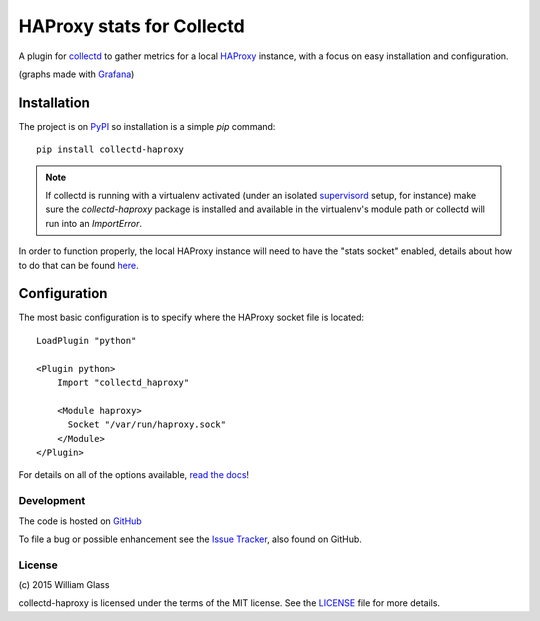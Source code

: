 HAProxy stats for Collectd
==========================

.. image::
    https://travis-ci.org/wglass/collectd-haproxy.svg?branch=master
    :alt: Build Status
    :target: https://travis-ci.org/wglass/collectd-haproxy
.. image::
    https://codeclimate.com/github/wglass/collectd-haproxy/badges/gpa.svg
    :alt: Code Climate
    :target: https://codeclimate.com/github/wglass/collectd-haproxy
.. image::
    https://readthedocs.org/projects/collectd-haproxy/badge/?version=latest
    :target: https://readthedocs.org/projects/collectd-haproxy/?badge=latest
    :alt: Documentation Status

A plugin for collectd_ to gather metrics for a local HAProxy_ instance, with a
focus on easy installation and configuration.

.. image:: http://collectd-haproxy.readthedocs.org/en/latest/_images/graphs.png
   :alt: Graphs made with HAProxy stats
   :align: center

(graphs made with Grafana_)


Installation
------------

The project is on PyPI_ so installation is a simple `pip` command::

    pip install collectd-haproxy

.. note::

   If collectd is running with a virtualenv activated (under an isolated
   supervisord_ setup, for instance) make sure the `collectd-haproxy` package
   is installed and available in the virtualenv's module path or collectd will
   run into an `ImportError`.


In order to function properly, the local HAProxy instance will need to have
the "stats socket" enabled, details about how to do that can be found
`here`_.

Configuration
-------------

The most basic configuration is to specify where the HAProxy socket file is
located::

    LoadPlugin "python"

    <Plugin python>
        Import "collectd_haproxy"

        <Module haproxy>
          Socket "/var/run/haproxy.sock"
        </Module>
    </Plugin>

For details on all of the options available, `read the docs`_!


Development
~~~~~~~~~~~

The code is hosted on GitHub_

To file a bug or possible enhancement see the `Issue Tracker`_, also found
on GitHub.


License
~~~~~~~
\(c\) 2015 William Glass

collectd-haproxy is licensed under the terms of the MIT license.  See the
LICENSE_ file for more details.


.. _collectd: https://collectd.org
.. _HAProxy: http://www.haproxy.org
.. _Grafana: http://grafana.org
.. _PyPI: http://pypi.python.org/pypi/collectd-haproxy
.. _here: https://cbonte.github.io/haproxy-dconv/configuration-1.5.html#9.2
.. _supervisord: http://supervisord.org
.. _`read the docs`: http://collectd-haproxy.readthedocs.org/
.. _GitHub: https://github.com/wglass/collectd-haproxy
.. _`Issue Tracker`: https://github.com/wglass/collectd-haproxy/issues
.. _LICENSE: https://github.com/wglass/collectd-haproxy/blob/master/LICENSE
